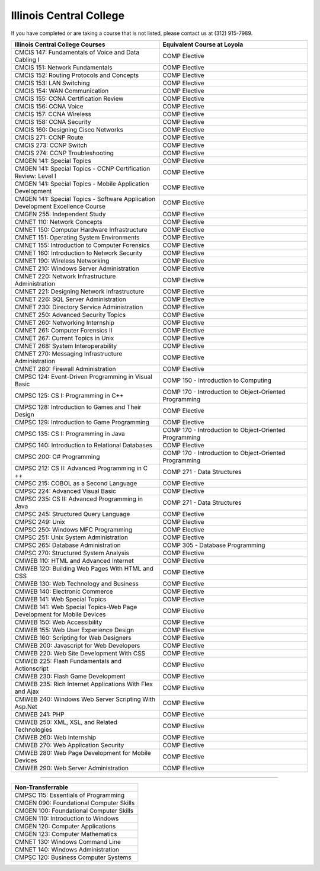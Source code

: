 .. Loyola University Chicago Computer Science - Transfer Guides - Illinois Central College


Illinois Central College
==========================================================================================


If you have completed or are taking a course that is not listed, please contact us at (312) 915-7989.

.. csv-table:: 
   	:header: "Illinois Central College Courses", "Equivalent Course at Loyola"
   	:widths: 50, 50

	"CMCIS 147: Fundamentals of Voice and Data Cabling I", "COMP Elective"
	"CMCIS 151: Network Fundamentals", "COMP Elective"
	"CMCIS 152: Routing Protocols and Concepts", "COMP Elective"
	"CMCIS 153: LAN Switching", "COMP Elective"
	"CMCIS 154: WAN Communication", "COMP Elective"
	"CMCIS 155: CCNA Certification Review", "COMP Elective"
	"CMCIS 156: CCNA Voice", "COMP Elective"
	"CMCIS 157: CCNA Wireless", "COMP Elective"
	"CMCIS 158: CCNA Security", "COMP Elective"
	"CMCIS 160: Designing Cisco Networks", "COMP Elective"
	"CMCIS 271: CCNP Route", "COMP Elective"
	"CMCIS 273: CCNP Switch", "COMP Elective"
	"CMCIS 274: CCNP Troubleshooting", "COMP Elective"
	"CMGEN 141: Special Topics", "COMP Elective"
	"CMGEN 141: Special Topics - CCNP Certification Review: Level I", "COMP Elective"
	"CMGEN 141: Special Topics - Mobile Application Development", "COMP Elective"
	"CMGEN 141: Special Topics - Software Application Development Excellence Course", "COMP Elective"
	"CMGEN 255: Independent Study", "COMP Elective"
	"CMNET 110: Network Concepts", "COMP Elective"
	"CMNET 150: Computer Hardware Infrastructure", "COMP Elective"
	"CMNET 151: Operating System Environments", "COMP Elective"
	"CMNET 155: Introduction to Computer Forensics", "COMP Elective"
	"CMNET 160: Introduction to Network Security", "COMP Elective"
	"CMNET 190: Wireless Networking", "COMP Elective"
	"CMNET 210: Windows Server Administration", "COMP Elective"
	"CMNET 220: Network Infrastructure Administration", "COMP Elective"
	"CMNET 221: Designing Network Infrastructure", "COMP Elective"
	"CMNET 226: SQL Server Administration", "COMP Elective"
	"CMNET 230: Directory Service Administration", "COMP Elective"
	"CMNET 250: Advanced Security Topics", "COMP Elective"
	"CMNET 260: Networking Internship", "COMP Elective"
	"CMNET 261: Computer Forensics II", "COMP Elective"
	"CMNET 267: Current Topics in Unix", "COMP Elective"
	"CMNET 268: System Interoperability", "COMP Elective"
	"CMNET 270: Messaging Infrastructure Administration", "COMP Elective"
	"CMNET 280: Firewall Administration", "COMP Elective"
	"CMPSC 124: Event-Driven Programming in Visual Basic", "COMP 150 - Introduction to Computing"
	"CMPSC 125: CS I: Programming in C++", "COMP 170 - Introduction to Object-Oriented Programming"
	"CMPSC 128: Introduction to Games and Their Design", "COMP Elective"
	"CMPSC 129: Introduction to Game Programming", "COMP Elective"
	"CMPSC 135: CS I: Programming in Java", "COMP 170 - Introduction to Object-Oriented Programming"
	"CMPSC 140: Introduction to Relational Databases", "COMP Elective"
	"CMPSC 200: C# Programming", "COMP 170 - Introduction to Object-Oriented Programming"
	"CMPSC 212: CS II: Advanced Programming in C ++", "COMP 271 - Data Structures"
	"CMPSC 215: COBOL as a Second Language", "COMP Elective"
	"CMPSC 224: Advanced Visual Basic", "COMP Elective"
	"CMPSC 235: CS II: Advanced Programming in Java", "COMP 271 - Data Structures"
	"CMPSC 245: Structured Query Language", "COMP Elective"
	"CMPSC 249: Unix", "COMP Elective"
	"CMPSC 250: Windows MFC Programming", "COMP Elective"
	"CMPSC 251: Unix System Administration", "COMP Elective"
	"CMPSC 265: Database Administration", "COMP 305 - Database Programming"
	"CMPSC 270: Structured System Analysis", "COMP Elective"
	"CMWEB 110: HTML and Advanced Internet", "COMP Elective"
	"CMWEB 120: Building Web Pages With HTML and CSS", "COMP Elective"
	"CMWEB 130: Web Technology and Business", "COMP Elective"
	"CMWEB 140: Electronic Commerce", "COMP Elective"
	"CMWEB 141: Web Special Topics", "COMP Elective"
	"CMWEB 141: Web Special Topics-Web Page Development for Mobile Devices", "COMP Elective"
	"CMWEB 150: Web Accessibility", "COMP Elective"
	"CMWEB 155: Web User Experience Design", "COMP Elective"
	"CMWEB 160: Scripting for Web Designers", "COMP Elective"
	"CMWEB 200: Javascript for Web Developers", "COMP Elective"
	"CMWEB 220: Web Site Development With CSS", "COMP Elective"
	"CMWEB 225: Flash Fundamentals and Actionscript", "COMP Elective"
	"CMWEB 230: Flash Game Development", "COMP Elective"
	"CMWEB 235: Rich Internet Applications With Flex and Ajax", "COMP Elective"
	"CMWEB 240: Windows Web Server Scripting With Asp.Net", "COMP Elective"
	"CMWEB 241: PHP", "COMP Elective"
	"CMWEB 250: XML, XSL, and Related Technologies", "COMP Elective"
	"CMWEB 260: Web Internship", "COMP Elective"
	"CMWEB 270: Web Application Security", "COMP Elective"
	"CMWEB 280: Web Page Development for Mobile Devices", "COMP Elective"
	"CMWEB 290: Web Server Administration", "COMP Elective"

==========================================================================================

.. csv-table:: 
   	:header: "Non-Transferrable"
   	:widths: 100

	"CMPSC 115: Essentials of Programming"
	"CMGEN 090: Foundational Computer Skills"
	"CMGEN 100: Foundational Computer Skills"
	"CMGEN 110: Introduction to Windows"
	"CMGEN 120: Computer Applications"
	"CMGEN 123: Computer Mathematics"
	"CMNET 130: Windows Command Line"
	"CMNET 140: Windows Administration"
	"CMPSC 120: Business Computer Systems"